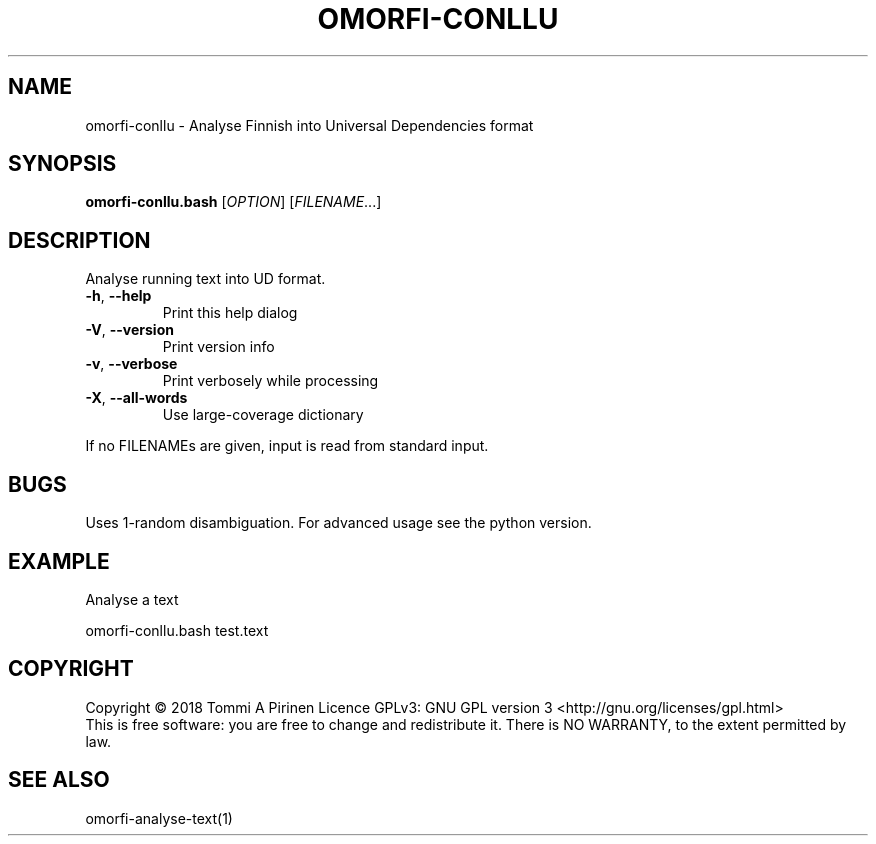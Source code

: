 .\" DO NOT MODIFY THIS FILE!  It was generated by help2man 1.46.6.
.TH OMORFI-CONLLU "1" "June 2018" "OMORFI" "User Commands"
.SH NAME
omorfi-conllu \- Analyse Finnish into Universal Dependencies format
.SH SYNOPSIS
.B omorfi-conllu.bash
[\fI\,OPTION\/\fR] [\fI\,FILENAME\/\fR...]
.SH DESCRIPTION
Analyse running text into UD format.
.TP
\fB\-h\fR, \fB\-\-help\fR
Print this help dialog
.TP
\fB\-V\fR, \fB\-\-version\fR
Print version info
.TP
\fB\-v\fR, \fB\-\-verbose\fR
Print verbosely while processing
.TP
\fB\-X\fR, \fB\-\-all\-words\fR
Use large\-coverage dictionary
.PP
If no FILENAMEs are given, input is read from standard input.
.SH BUGS
Uses 1-random disambiguation. For advanced usage see the python version.
.SH EXAMPLE
Analyse a text
.PP
omorfi-conllu.bash test.text
.SH COPYRIGHT
Copyright \(co 2018 Tommi A Pirinen
Licence GPLv3: GNU GPL version 3 <http://gnu.org/licenses/gpl.html>
.br
This is free software: you are free to change and redistribute it.
There is NO WARRANTY, to the extent permitted by law.
.SH "SEE ALSO"
omorfi-analyse-text(1)
